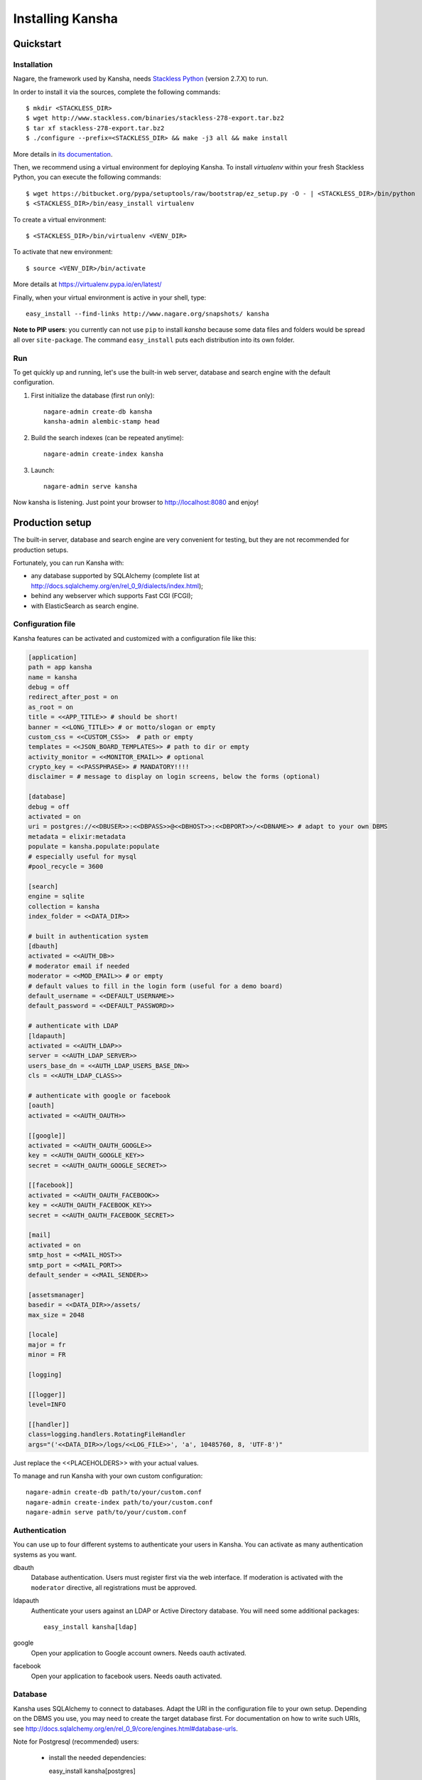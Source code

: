 Installing Kansha
=================

Quickstart
----------

Installation
^^^^^^^^^^^^

Nagare, the framework used by Kansha, needs `Stackless Python`_ (version 2.7.X) to run.

In order to install it via the sources, complete the following commands::

    $ mkdir <STACKLESS_DIR>
    $ wget http://www.stackless.com/binaries/stackless-278-export.tar.bz2
    $ tar xf stackless-278-export.tar.bz2
    $ ./configure --prefix=<STACKLESS_DIR> && make -j3 all && make install

More details in `its documentation`_.

.. _Stackless Python: http://www.stackless.com

.. _its documentation: http://www.stackless.com/wiki

Then, we recommend using a virtual environment for deploying Kansha.
To install `virtualenv` within your fresh Stackless Python, you can execute the following commands::

    $ wget https://bitbucket.org/pypa/setuptools/raw/bootstrap/ez_setup.py -O - | <STACKLESS_DIR>/bin/python
    $ <STACKLESS_DIR>/bin/easy_install virtualenv

To create a virtual environment::

    $ <STACKLESS_DIR>/bin/virtualenv <VENV_DIR>

To activate that new environment::

    $ source <VENV_DIR>/bin/activate

More details at https://virtualenv.pypa.io/en/latest/

Finally, when your virtual environment is active in your shell, type::

  easy_install --find-links http://www.nagare.org/snapshots/ kansha

**Note to PIP users**: you currently can not use ``pip`` to install `kansha` because some data files and folders would be spread all over ``site-package``.
The command ``easy_install`` puts each distribution into its own folder.

Run
^^^

To get quickly up and running, let's use the built-in web server, database and search engine with the default configuration.

1. First initialize the database (first run only)::

    nagare-admin create-db kansha
    kansha-admin alembic-stamp head

2. Build the search indexes (can be repeated anytime)::

    nagare-admin create-index kansha

3. Launch::

    nagare-admin serve kansha

Now kansha is listening. Just point your browser to http://localhost:8080 and enjoy!


Production setup
----------------

The built-in server, database and search engine are very convenient for testing, but they are not recommended for production setups.

Fortunately, you can run Kansha with:

* any database supported by SQLAlchemy (complete list at http://docs.sqlalchemy.org/en/rel_0_9/dialects/index.html);
* behind any webserver which supports Fast CGI (FCGI);
* with ElasticSearch as search engine.

Configuration file
^^^^^^^^^^^^^^^^^^

Kansha features can be activated and customized with a configuration file like this:

.. code-block:: INI

    [application]
    path = app kansha
    name = kansha
    debug = off
    redirect_after_post = on
    as_root = on
    title = <<APP_TITLE>> # should be short!
    banner = <<LONG_TITLE>> # or motto/slogan or empty
    custom_css = <<CUSTOM_CSS>>  # path or empty
    templates = <<JSON_BOARD_TEMPLATES>> # path to dir or empty
    activity_monitor = <<MONITOR_EMAIL>> # optional
    crypto_key = <<PASSPHRASE>> # MANDATORY!!!!
    disclaimer = # message to display on login screens, below the forms (optional)

    [database]
    debug = off
    activated = on
    uri = postgres://<<DBUSER>>:<<DBPASS>>@<<DBHOST>>:<<DBPORT>>/<<DBNAME>> # adapt to your own DBMS
    metadata = elixir:metadata
    populate = kansha.populate:populate
    # especially useful for mysql
    #pool_recycle = 3600

    [search]
    engine = sqlite
    collection = kansha
    index_folder = <<DATA_DIR>>

    # built in authentication system
    [dbauth]
    activated = <<AUTH_DB>>
    # moderator email if needed
    moderator = <<MOD_EMAIL>> # or empty
    # default values to fill in the login form (useful for a demo board)
    default_username = <<DEFAULT_USERNAME>>
    default_password = <<DEFAULT_PASSWORD>>

    # authenticate with LDAP
    [ldapauth]
    activated = <<AUTH_LDAP>>
    server = <<AUTH_LDAP_SERVER>>
    users_base_dn = <<AUTH_LDAP_USERS_BASE_DN>>
    cls = <<AUTH_LDAP_CLASS>>

    # authenticate with google or facebook
    [oauth]
    activated = <<AUTH_OAUTH>>

    [[google]]
    activated = <<AUTH_OAUTH_GOOGLE>>
    key = <<AUTH_OAUTH_GOOGLE_KEY>>
    secret = <<AUTH_OAUTH_GOOGLE_SECRET>>

    [[facebook]]
    activated = <<AUTH_OAUTH_FACEBOOK>>
    key = <<AUTH_OAUTH_FACEBOOK_KEY>>
    secret = <<AUTH_OAUTH_FACEBOOK_SECRET>>

    [mail]
    activated = on
    smtp_host = <<MAIL_HOST>>
    smtp_port = <<MAIL_PORT>>
    default_sender = <<MAIL_SENDER>>

    [assetsmanager]
    basedir = <<DATA_DIR>>/assets/
    max_size = 2048

    [locale]
    major = fr
    minor = FR

    [logging]

    [[logger]]
    level=INFO

    [[handler]]
    class=logging.handlers.RotatingFileHandler
    args="('<<DATA_DIR>>/logs/<<LOG_FILE>>', 'a', 10485760, 8, 'UTF-8')"


Just replace the <<PLACEHOLDERS>> with your actual values.

To manage and run Kansha with your own custom configuration::

    nagare-admin create-db path/to/your/custom.conf
    nagare-admin create-index path/to/your/custom.conf
    nagare-admin serve path/to/your/custom.conf



Authentication
^^^^^^^^^^^^^^

You can use up to four different systems to authenticate your users in Kansha. You can activate as many authentication systems as you want.

dbauth
    Database authentication. Users must register first via the web interface. If moderation is activated with the ``moderator`` directive, all registrations must be approved.

ldapauth
    Authenticate your users against an LDAP or Active Directory database. You will need some additional packages::

        easy_install kansha[ldap]

google
    Open your application to Google account owners. Needs oauth activated.

facebook
    Open your application to facebook users. Needs oauth activated.


Database
^^^^^^^^

Kansha uses SQLAlchemy to connect to databases. Adapt the URI in the configuration file to your own setup. Depending on the DBMS you use, you may need to create the target database first.
For documentation on how to write such URIs, see http://docs.sqlalchemy.org/en/rel_0_9/core/engines.html#database-urls.

Note for Postgresql (recommended) users:

 *  install the needed dependencies::

    easy_install kansha[postgres]

Note for MySQL users:

 * install the needed dependencies::

    easy_install kansha[mysql]

 * in the configuration file, the option ``pool_recycle`` has to be set to a value consistent with the ``wait_timeout`` system variable of MySQL.

Search engine
^^^^^^^^^^^^^

We currently support two search engine plugins for Kansha:

sqlite
    SQLite FTS based plugin. Configuration options are:

    * collection (the name of the index)
    * index_folder (folder where the index is stored)

    Supported versions of sqlite: you need sqlite 3.8.0 or newer. Yet, the search engine can work with limited functionality down to sqlite 3.7.7.
    As far as Kansha is concerned, it should not make any difference, since it doesn't use the missing features (for the moment).

elastic
    ElasticSearch based plugin. Configuration options are:

    * collection (name of the index)
    * host
    * port

In order to use ElasticSearch, install the needed dependencies::

    easy_install kansha[elastic]

Deployment behind a web server
^^^^^^^^^^^^^^^^^^^^^^^^^^^^^^

To deploy Kansha behind a web server, we use a Fast CGI (FCGI) adapter and a memcached server to allow communication between processes.

The steps are:

1. install, configure and start memcached;
2. configure kansha to start FCGI processes;
3. install, configure and start your favorite web server with FCGI connectivity to Kansha processes.

Configure Kansha for FCGI
"""""""""""""""""""""""""

Append these directives to your configuration file:

.. code-block:: INI

    [publisher]
    type = fastcgi
    host = <<FASTCGI_HOST_KANSHA>>
    port = <<FASTCGI_PORT_KANSHA>>
    debug = off
    minSpare = <<FASTCGI_MINSPARE>>
    maxSpare = <<FASTCGI_MAXSPARE>>
    maxChildren = <<FASTCGI_MAXCHILDREN>>

    [reloader]
    activated = off
    interval = 1

    [sessions]
    type = memcache
    host = <<MEMCACHE_HOST>>
    port = <<MEMCACHE_PORT>>
    min_compress_len = 1
    reset = true

Set the <<PLACEHOLDERS>> as appropriate.

Periodic tasks
^^^^^^^^^^^^^^

Kansha emits notifications users can subscribe to. In order for those notifications to be sent, you have to call a batch task regularly::

    nagare-admin batch <<PATHTOCONFFILE>> kansha/batch/send_notifications.py <<TIMESPAN>> <<APPURL>>

Where the <<PLACEHOLDERS>> are correctly replaced by, respectively:

* the path to the configuration file of Kansha;
* the timespan covered by the reports;
* the url of the application.

You can locate the ``send_notifications.py`` file in your python installation (``site-packages``).

Place this command in a crontab and check that the timespan matches the time interval between each run.
